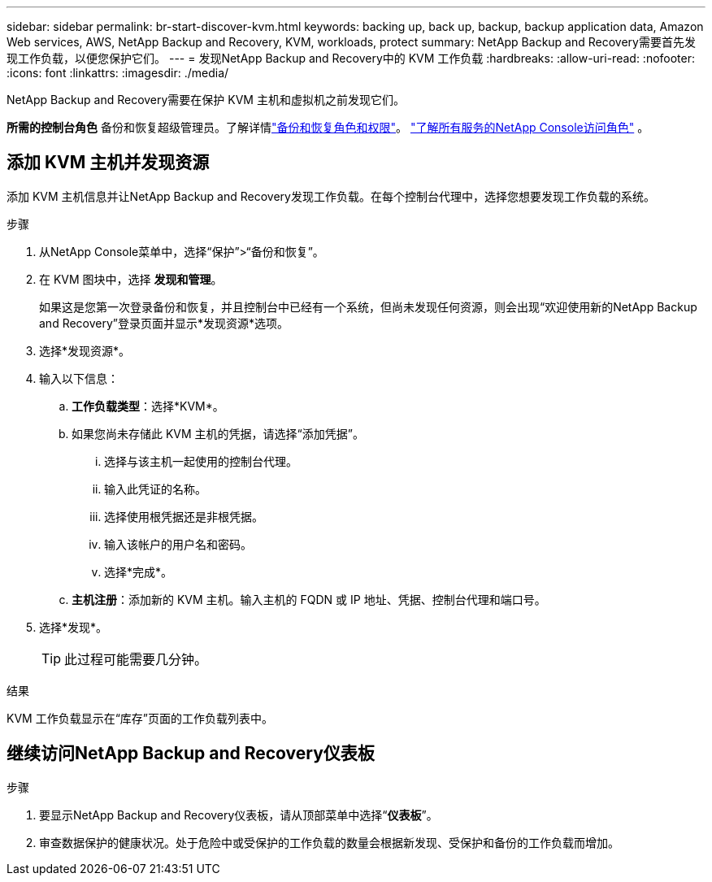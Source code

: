 ---
sidebar: sidebar 
permalink: br-start-discover-kvm.html 
keywords: backing up, back up, backup, backup application data, Amazon Web services, AWS, NetApp Backup and Recovery, KVM, workloads, protect 
summary: NetApp Backup and Recovery需要首先发现工作负载，以便您保护它们。 
---
= 发现NetApp Backup and Recovery中的 KVM 工作负载
:hardbreaks:
:allow-uri-read: 
:nofooter: 
:icons: font
:linkattrs: 
:imagesdir: ./media/


[role="lead"]
NetApp Backup and Recovery需要在保护 KVM 主机和虚拟机之前发现它们。

*所需的控制台角色* 备份和恢复超级管理员。了解详情link:reference-roles.html["备份和恢复角色和权限"]。 https://docs.netapp.com/us-en/console-setup-admin/reference-iam-predefined-roles.html["了解所有服务的NetApp Console访问角色"^] 。



== 添加 KVM 主机并发现资源

添加 KVM 主机信息并让NetApp Backup and Recovery发现工作负载。在每个控制台代理中，选择您想要发现工作负载的系统。

.步骤
. 从NetApp Console菜单中，选择“保护”>“备份和恢复”。
. 在 KVM 图块中，选择 *发现和管理*。
+
如果这是您第一次登录备份和恢复，并且控制台中已经有一个系统，但尚未发现任何资源，则会出现“欢迎使用新的NetApp Backup and Recovery”登录页面并显示*发现资源*选项。

. 选择*发现资源*。
. 输入以下信息：
+
.. *工作负载类型*：选择*KVM*。
.. 如果您尚未存储此 KVM 主机的凭据，请选择“添加凭据”。
+
... 选择与该主机一起使用的控制台代理。
... 输入此凭证的名称。
... 选择使用根凭据还是非根凭据。
... 输入该帐户的用户名和密码。
... 选择*完成*。


.. *主机注册*：添加新的 KVM 主机。输入主机的 FQDN 或 IP 地址、凭据、控制台代理和端口号。


. 选择*发现*。
+

TIP: 此过程可能需要几分钟。



.结果
KVM 工作负载显示在“库存”页面的工作负载列表中。



== 继续访问NetApp Backup and Recovery仪表板

.步骤
. 要显示NetApp Backup and Recovery仪表板，请从顶部菜单中选择“*仪表板*”。
. 审查数据保护的健康状况。处于危险中或受保护的工作负载的数量会根据新发现、受保护和备份的工作负载而增加。

